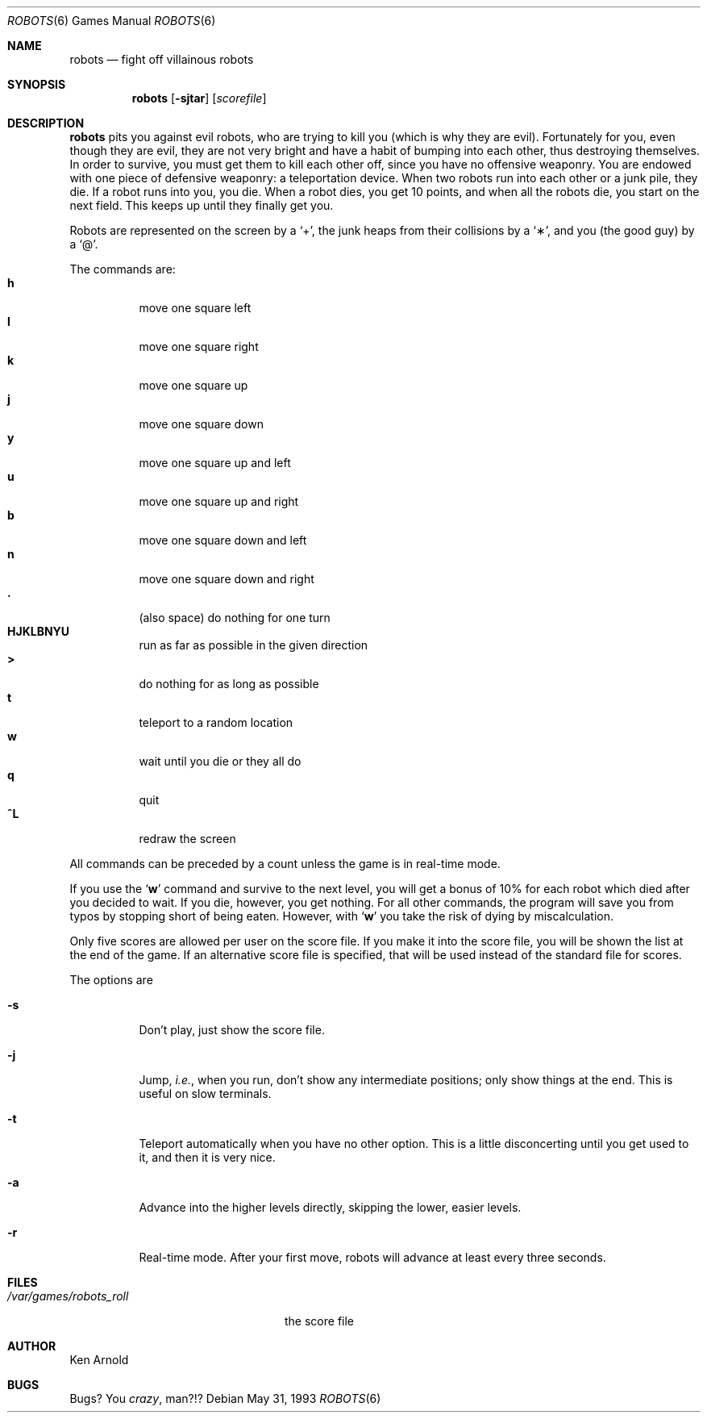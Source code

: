 .\"	$OpenBSD: robots.6,v 1.7 2001/06/06 20:52:21 pjanzen Exp $
.\"
.\" Copyright (c) 1991, 1993
.\"	The Regents of the University of California.  All rights reserved.
.\"
.\" Redistribution and use in source and binary forms, with or without
.\" modification, are permitted provided that the following conditions
.\" are met:
.\" 1. Redistributions of source code must retain the above copyright
.\"    notice, this list of conditions and the following disclaimer.
.\" 2. Redistributions in binary form must reproduce the above copyright
.\"    notice, this list of conditions and the following disclaimer in the
.\"    documentation and/or other materials provided with the distribution.
.\" 3. All advertising materials mentioning features or use of this software
.\"    must display the following acknowledgement:
.\"	This product includes software developed by the University of
.\"	California, Berkeley and its contributors.
.\" 4. Neither the name of the University nor the names of its contributors
.\"    may be used to endorse or promote products derived from this software
.\"    without specific prior written permission.
.\"
.\" THIS SOFTWARE IS PROVIDED BY THE REGENTS AND CONTRIBUTORS ``AS IS'' AND
.\" ANY EXPRESS OR IMPLIED WARRANTIES, INCLUDING, BUT NOT LIMITED TO, THE
.\" IMPLIED WARRANTIES OF MERCHANTABILITY AND FITNESS FOR A PARTICULAR PURPOSE
.\" ARE DISCLAIMED.  IN NO EVENT SHALL THE REGENTS OR CONTRIBUTORS BE LIABLE
.\" FOR ANY DIRECT, INDIRECT, INCIDENTAL, SPECIAL, EXEMPLARY, OR CONSEQUENTIAL
.\" DAMAGES (INCLUDING, BUT NOT LIMITED TO, PROCUREMENT OF SUBSTITUTE GOODS
.\" OR SERVICES; LOSS OF USE, DATA, OR PROFITS; OR BUSINESS INTERRUPTION)
.\" HOWEVER CAUSED AND ON ANY THEORY OF LIABILITY, WHETHER IN CONTRACT, STRICT
.\" LIABILITY, OR TORT (INCLUDING NEGLIGENCE OR OTHERWISE) ARISING IN ANY WAY
.\" OUT OF THE USE OF THIS SOFTWARE, EVEN IF ADVISED OF THE POSSIBILITY OF
.\" SUCH DAMAGE.
.\"
.\"	@(#)robots.6	8.1 (Berkeley) 5/31/93
.\"
.Dd May 31, 1993
.Dt ROBOTS 6
.Os
.Sh NAME
.Nm robots
.Nd fight off villainous robots
.Sh SYNOPSIS
.Nm robots
.Op Fl sjtar
.Op Ar scorefile
.Sh DESCRIPTION
.Nm
pits you against evil robots, who are trying to kill you
.Pq which is why they are evil .
Fortunately for you, even though they are evil, they are not very bright
and have a habit of bumping into each other, thus destroying themselves.
In order to survive, you must get them to kill each other off, since you
have no offensive weaponry.
You are endowed with one piece of defensive weaponry: a teleportation device.
When two robots run into each other or a junk pile, they die.
If a robot runs into you, you die.
When a robot dies, you get 10 points, and when all the robots die,
you start on the next field.
This keeps up until they finally get you.
.Pp
Robots are represented on the screen by a
.Sq \+ ,
the junk heaps from their collisions by a
.Sq \(** ,
and you
(the good guy)
by a
.Sq \@ .
.Pp
The commands are:
.Bl -tag -width indent -compact
.It Ic h
move one square left
.It Ic l
move one square right
.It Ic k
move one square up
.It Ic j
move one square down
.It Ic y
move one square up and left
.It Ic u
move one square up and right
.It Ic b
move one square down and left
.It Ic n
move one square down and right
.It Ic \&.
(also space) do nothing for one turn
.It Ic HJKLBNYU
run as far as possible in the given direction
.It Ic \>
do nothing for as long as possible
.It Ic t
teleport to a random location
.It Ic w
wait until you die or they all do
.It Ic q
quit
.It Ic ^L
redraw the screen
.El
.Pp
All commands can be preceded by a count unless the game is in real-time mode.
.Pp
If you use the
.Sq Ic w
command and survive to the next level, you will get a bonus of 10%
for each robot which died after you decided to wait.
If you die, however, you get nothing.
For all other commands, the program will save you from typos
by stopping short of being eaten.
However, with
.Sq Ic w
you take the risk of dying by miscalculation.
.Pp
Only five scores are allowed per user on the score file.
If you make it into the score file, you will be shown the list at the end
of the game.
If an alternative score file is specified, that will be used instead of the
standard file for scores.
.Pp
The options are
.Bl -tag -width indent
.It Fl s
Don't play, just show the score file.
.It Fl j
Jump,
.Em i.e. ,
when you run, don't show any intermediate positions; only show things at
the end.
This is useful on slow terminals.
.It Fl t
Teleport automatically when you have no other option.
This is a little disconcerting until you get used to it, and then it is
very nice.
.It Fl a
Advance into the higher levels directly, skipping the lower, easier levels.
.It Fl r
Real-time mode.
After your first move, robots will advance at least every three seconds.
.El
.Sh FILES
.Bl -tag -width /var/games/robots_roll -compact
.It Pa /var/games/robots_roll
the score file
.El
.Sh AUTHOR
Ken Arnold
.Sh BUGS
Bugs?
You
.Em crazy ,
man?!?
